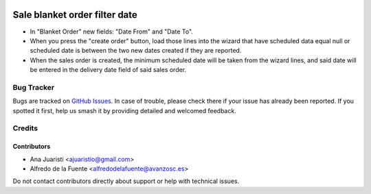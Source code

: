 .. image:: https://img.shields.io/badge/licence-AGPL--3-blue.svg
   :target: http://www.gnu.org/licenses/agpl-3.0-standalone.html
   :alt: License: AGPL-3

==============================
Sale blanket order filter date
==============================

* In "Blanket Order" new fields: "Date From" and "Date To".
* When you press the "create order" button, load those lines into the wizard
  that have scheduled data equal null or scheduled date is between the two new
  dates created if they are reported.
* When the sales order is created, the minimum scheduled date will be taken
  from the wizard lines, and said date will be entered in the delivery date
  field of said sales order.

Bug Tracker
===========

Bugs are tracked on `GitHub Issues
<https://github.com/avanzosc/sale-addons/issues>`_. In case of trouble, please
check there if your issue has already been reported. If you spotted it first,
help us smash it by providing detailed and welcomed feedback.

Credits
=======

Contributors
------------
* Ana Juaristi <ajuaristio@gmail.com>
* Alfredo de la Fuente <alfredodelafuente@avanzosc.es>

Do not contact contributors directly about support or help with technical issues.
